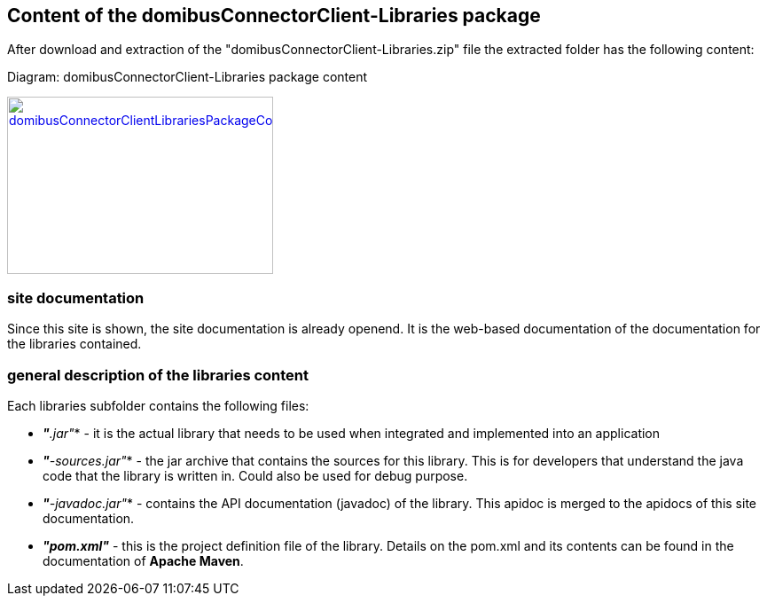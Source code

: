 == Content of the domibusConnectorClient-Libraries package

After download and extraction of the "domibusConnectorClient-Libraries.zip" file the extracted folder has the following content:

Diagram: domibusConnectorClient-Libraries package content
[#img-domibusConnectorClientLibrariesPackageContent]
[link=images/domibusConnectorClient-Libraries-PackageContent.png,window=_tab]
image::images/domibusConnectorClient-Libraries-PackageContent.png[domibusConnectorClientLibrariesPackageContent,300,200]

=== site documentation
Since this site is shown, the site documentation is already openend. It is the web-based documentation of the documentation for the libraries contained.

=== general description of the libraries content
Each libraries subfolder contains the following files:

* *_"*.jar"_*         - it is the actual library that needs to be used when integrated and implemented into an application
* *_"*-sources.jar"_* - the jar archive that contains the sources for this library. This is for developers that understand the java code that the library is written in. Could also be used for debug purpose.
* *_"*-javadoc.jar"_* - contains the API documentation (javadoc) of the library. This apidoc is merged to the apidocs of this site documentation.
* *_"pom.xml"_*       - this is the project definition file of the library. Details on the pom.xml and its contents can be found in the documentation of *Apache Maven*.
